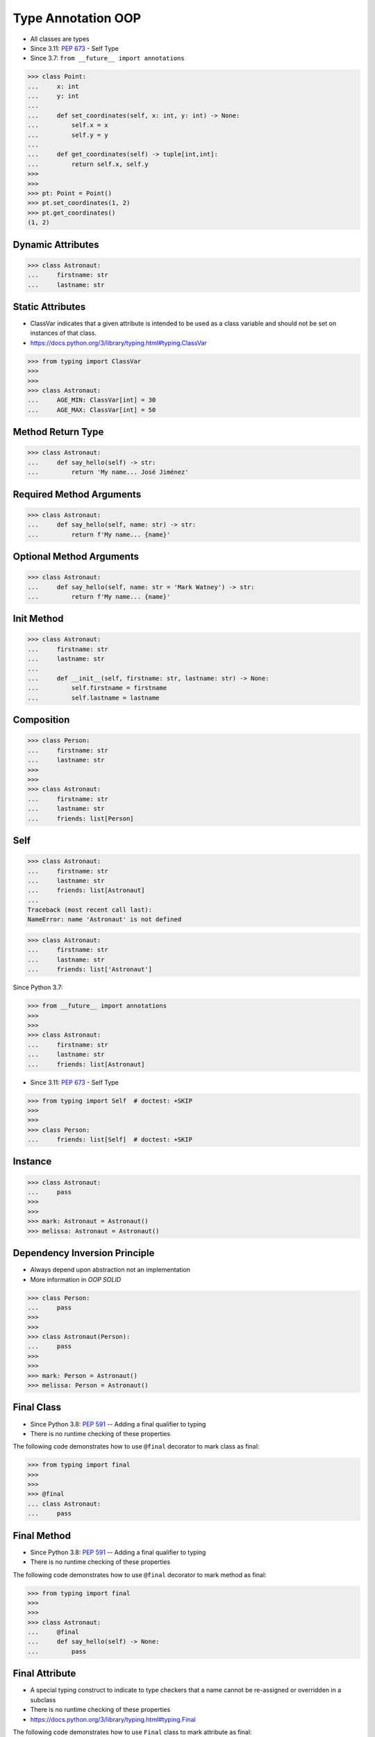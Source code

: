 Type Annotation OOP
===================
* All classes are types
* Since 3.11: :pep:`673` - Self Type
* Since 3.7: ``from __future__ import annotations``

>>> class Point:
...     x: int
...     y: int
...
...     def set_coordinates(self, x: int, y: int) -> None:
...         self.x = x
...         self.y = y
...
...     def get_coordinates(self) -> tuple[int,int]:
...         return self.x, self.y
>>>
>>>
>>> pt: Point = Point()
>>> pt.set_coordinates(1, 2)
>>> pt.get_coordinates()
(1, 2)


Dynamic Attributes
------------------
>>> class Astronaut:
...     firstname: str
...     lastname: str


Static Attributes
-----------------
* ClassVar indicates that a given attribute is intended to be used as a class variable and should not be set on instances of that class.
* https://docs.python.org/3/library/typing.html#typing.ClassVar

>>> from typing import ClassVar
>>>
>>>
>>> class Astronaut:
...     AGE_MIN: ClassVar[int] = 30
...     AGE_MAX: ClassVar[int] = 50


Method Return Type
------------------
>>> class Astronaut:
...     def say_hello(self) -> str:
...         return 'My name... José Jiménez'


Required Method Arguments
-------------------------
>>> class Astronaut:
...     def say_hello(self, name: str) -> str:
...         return f'My name... {name}'


Optional Method Arguments
-------------------------
>>> class Astronaut:
...     def say_hello(self, name: str = 'Mark Watney') -> str:
...         return f'My name... {name}'


Init Method
-----------
>>> class Astronaut:
...     firstname: str
...     lastname: str
...
...     def __init__(self, firstname: str, lastname: str) -> None:
...         self.firstname = firstname
...         self.lastname = lastname


Composition
-----------
>>> class Person:
...     firstname: str
...     lastname: str
>>>
>>>
>>> class Astronaut:
...     firstname: str
...     lastname: str
...     friends: list[Person]


Self
----
>>> class Astronaut:
...     firstname: str
...     lastname: str
...     friends: list[Astronaut]
...
Traceback (most recent call last):
NameError: name 'Astronaut' is not defined

>>> class Astronaut:
...     firstname: str
...     lastname: str
...     friends: list['Astronaut']

Since Python 3.7:

>>> from __future__ import annotations
>>>
>>>
>>> class Astronaut:
...     firstname: str
...     lastname: str
...     friends: list[Astronaut]

* Since 3.11: :pep:`673` - Self Type

>>> from typing import Self  # doctest: +SKIP
>>>
>>>
>>> class Person:
...     friends: list[Self]  # doctest: +SKIP


Instance
--------
>>> class Astronaut:
...     pass
>>>
>>>
>>> mark: Astronaut = Astronaut()
>>> melissa: Astronaut = Astronaut()


Dependency Inversion Principle
------------------------------
* Always depend upon abstraction not an implementation
* More information in `OOP SOLID`

>>> class Person:
...     pass
>>>
>>>
>>> class Astronaut(Person):
...     pass
>>>
>>>
>>> mark: Person = Astronaut()
>>> melissa: Person = Astronaut()


Final Class
-----------
* Since Python 3.8: :pep:`591` -- Adding a final qualifier to typing
* There is no runtime checking of these properties

The following code demonstrates how to use ``@final`` decorator to mark
class as final:

>>> from typing import final
>>>
>>>
>>> @final
... class Astronaut:
...     pass


Final Method
------------
* Since Python 3.8: :pep:`591` -- Adding a final qualifier to typing
* There is no runtime checking of these properties

The following code demonstrates how to use ``@final`` decorator to mark
method as final:

>>> from typing import final
>>>
>>>
>>> class Astronaut:
...     @final
...     def say_hello(self) -> None:
...         pass


Final Attribute
---------------
* A special typing construct to indicate to type checkers that a name cannot be re-assigned or overridden in a subclass
* There is no runtime checking of these properties
* https://docs.python.org/3/library/typing.html#typing.Final

The following code demonstrates how to use ``Final`` class to mark
attribute as final:

>>> from typing import Final
>>>
>>>
>>> class Astronaut:
...     firstname: Final[str]
...     lastname: Final[str]
...
...     def __init__(self) -> None:
...         self.firstname = 'Mark'
...         self.lastname = 'Watney'


Errors
------
Error: 'Astronaut' is marked as ``@final`` and should not be subclassed:

>>> from typing import final
>>>
>>>
>>> @final
... class Person:
...     pass
>>>
>>> class Astronaut(Person):
...     pass

The following code will yield with an error: 'Person.say_hello' is marked
as ``@final`` and should not be overridden:

>>> from typing import final
>>>
>>>
>>> class Person:
...     @final
...     def say_hello(self) -> None:
...         pass
>>>
>>> class Astronaut(Person):
...     def say_hello(self) -> None:
...         pass

The following code will yield with an error: final attribute (``y``) without
an initializer:

>>> from typing import Final
>>>
>>>
>>> class Astronaut:
...     firstname: Final[str]
...     lastname: Final[str]  # error: not initialized
...
...     def __init__(self) -> None:
...         self.firstname = 'Mark'

The following code will yield with an error: can't override a final
attribute:

>>> from typing import Final
>>>
>>>
>>> class Astronaut:
...     AGE_MIN: Final[int] = 30
...     AGE_MAX: Final[int] = 50
>>>
>>>
>>> Astronaut.AGE_MAX = 65 # error: can't override

The following code will yield with an error: can't override a final
attribute:

>>> from typing import Final
>>>
>>>
>>> class Astronaut:
...     AGE_MIN: Final[int] = 30
...     AGE_MAX: Final[int] = 50
>>>
>>>
>>> class VeteranAstronaut(Astronaut):
...     AGE_MAX = 65  # error: can't override


Use Case - 0x01
---------------
>>> class Astronaut:
...     def get_name(self) -> tuple[str, str]:
...         return 'Mark', 'Watney'


Use Case - 0x02
---------------
* SOLID Dependency Inversion Principle

>>> class Cache:
...     pass
>>>
>>> class DatabaseCache(Cache):
...     pass
>>>
>>> class MemoryCache(Cache):
...     pass
>>>
>>> class FilesystemCache(Cache):
...     pass
>>>
>>>
>>> db: Cache = DatabaseCache()
>>> mem: Cache = MemoryCache()
>>> fs: Cache = FilesystemCache()


Use Case - 0x03
---------------
>>> class Point:
...     x: int
...     y: int
...
...     def set_coordinates(self, x: int, y: int) -> None:
...         self.x = x
...         self.y = y
...
...     def get_coordinates(self) -> tuple[int,int]:
...         return self.x, self.y
>>>
>>>
>>> pt: Point = Point()
>>> pt.set_coordinates(1, 2)
>>> pt.get_coordinates()
(1, 2)


Use Case - 0x04
---------------
>>> class Point:
...     def __init__(self, x: int = 0, y: int = 0) -> None:
...         self.x = x
...         self.y = y
...
...     def __str__(self) -> str:
...         return f'Point(x={self.x}, y={self.y})'
>>>
>>>
>>> class Position:
...     def __init__(self, initial_position: Point = Point()) -> None:
...         self.position = initial_position
...
...     def get_coordinates(self) -> Point:
...         return self.position
>>>
>>>
>>> pos: Position = Position()
>>>
>>> pos.get_coordinates()  # doctest: +ELLIPSIS
<Point object at 0x...>
>>>
>>> print(pos.get_coordinates())
Point(x=0, y=0)


Use Case - 0x05
---------------
>>> class Iris:
...     def __init__(self, features: list[float], label: str) -> None:
...         self.features: list[float] = features
...         self.label: str = label
>>>
>>> data: list[Iris] = [
...     Iris([4.7, 3.2, 1.3, 0.2], 'setosa'),
...     Iris([7.0, 3.2, 4.7, 1.4], 'versicolor'),
...     Iris([7.6, 3.0, 6.6, 2.1], 'virginica')]

>>> class Position:
...     x: Final[int]
...     y: Final[int]
...
...     def __init__(self) -> None:
...         self.x = 1
...         self.y = 2


Use Case - 0x06
---------------
* Immutable attributes (set only on init)

>>> from typing import Final
>>>
>>>
>>> class Position:
...     x: Final[int]
...     y: Final[int]
...
...     def __init__(self, x: int, y: int) -> None:
...         self.x = x
...         self.y = y


Use Case - 0x07
---------------
>>> from typing import Final
>>>
>>>
>>> class Settings:
...     RESOLUTION_X_MIN: Final[int] = 0
...     RESOLUTION_X_MAX: Final[int] = 1024
...     RESOLUTION_Y_MIN: Final[int] = 0
...     RESOLUTION_Y_MAX: Final[int] = 768


Use Case - 0x08
---------------
>>> from typing import Final
>>>
>>>
>>> class Hero:
...     DAMAGE_MIN: Final[int] = 10
...     DAMAGE_MAX: Final[int] = 20


Further Reading
---------------
* More information in `Type Annotations`
* More information in `CI/CD Type Checking`
